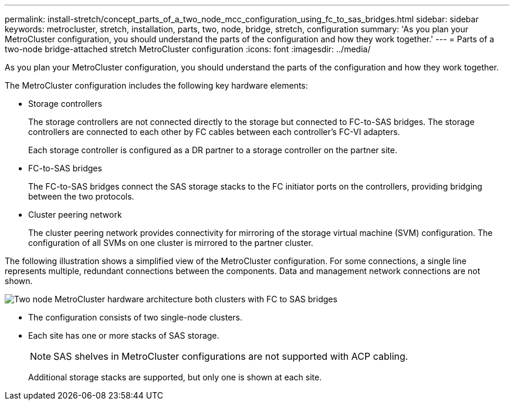 ---
permalink: install-stretch/concept_parts_of_a_two_node_mcc_configuration_using_fc_to_sas_bridges.html
sidebar: sidebar
keywords: metrocluster, stretch, installation, parts, two, node, bridge, stretch, configuration
summary: 'As you plan your MetroCluster configuration, you should understand the parts of the configuration and how they work together.'
---
= Parts of a two-node bridge-attached stretch MetroCluster configuration
:icons: font
:imagesdir: ../media/

[.lead]
As you plan your MetroCluster configuration, you should understand the parts of the configuration and how they work together.

The MetroCluster configuration includes the following key hardware elements:

* Storage controllers
+
The storage controllers are not connected directly to the storage but connected to FC-to-SAS bridges. The storage controllers are connected to each other by FC cables between each controller's FC-VI adapters.
+
Each storage controller is configured as a DR partner to a storage controller on the partner site.

* FC-to-SAS bridges
+
The FC-to-SAS bridges connect the SAS storage stacks to the FC initiator ports on the controllers, providing bridging between the two protocols.

* Cluster peering network
+
The cluster peering network provides connectivity for mirroring of the storage virtual machine (SVM) configuration. The configuration of all SVMs on one cluster is mirrored to the partner cluster.

The following illustration shows a simplified view of the MetroCluster configuration. For some connections, a single line represents multiple, redundant connections between the components. Data and management network connections are not shown.


image::../media/mcc_hardware_architecture_both_clusters_2_node_atto.gif["Two node MetroCluster hardware architecture both clusters with FC to SAS bridges"]

* The configuration consists of two single-node clusters.
* Each site has one or more stacks of SAS storage.
+
NOTE: SAS shelves in MetroCluster configurations are not supported with ACP cabling.
+
Additional storage stacks are supported, but only one is shown at each site.
